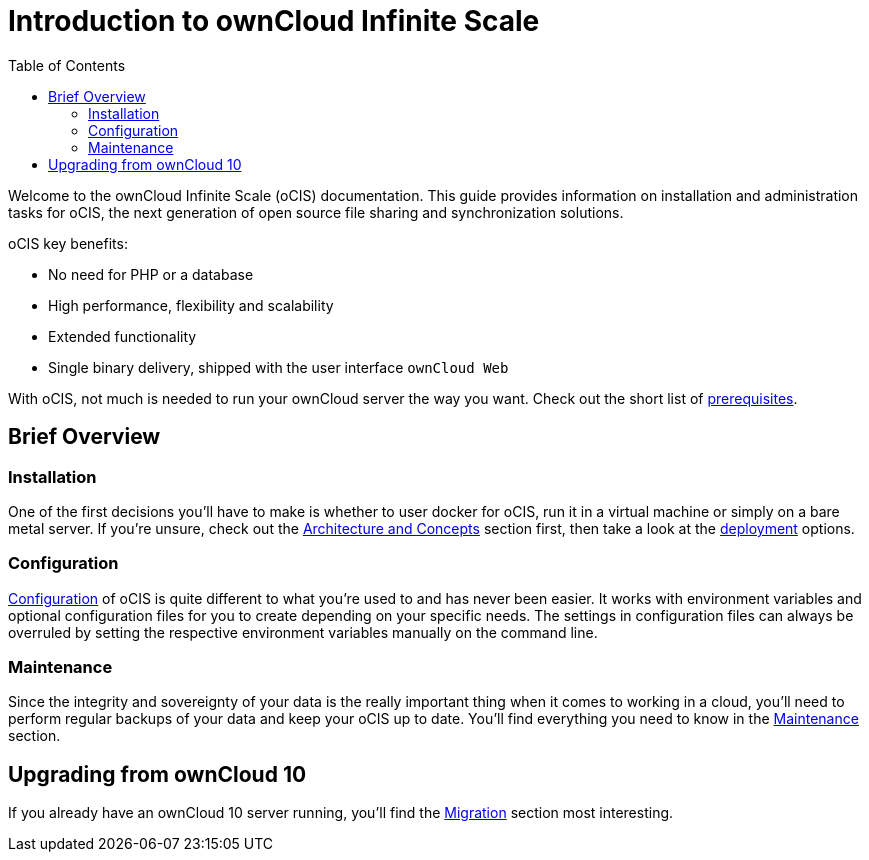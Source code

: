 = Introduction to ownCloud Infinite Scale
:toc: right
:toclevels: 2

:description: Welcome to the ownCloud Infinite Scale (oCIS) documentation. This guide provides information on installation and administration tasks for oCIS, the next generation of open source file sharing and synchronization solutions.

{description}

oCIS key benefits:

* No need for PHP or a database
* High performance, flexibility and scalability
* Extended functionality
* Single binary delivery, shipped with the user interface `ownCloud Web`

// fixme: we should have a cross component link to owncloud web when available
// fixme: shall we have a feature list page ?

With oCIS, not much is needed to run your ownCloud server the way you want. Check out the short list of xref:prerequisites/index.adoc[prerequisites].

== Brief Overview

=== Installation

One of the first decisions you'll have to make is whether to user docker for oCIS, run it in a virtual machine or simply on a bare metal server. If you're unsure, check out the xref:architecture/index.adoc[Architecture and Concepts] section first, then take a look at the xref:deployment/index.adoc[deployment] options.

=== Configuration

xref:configuration/index.adoc[Configuration] of oCIS is quite different to what you're used to and has never been easier. It works with environment variables and optional configuration files for you to create depending on your specific needs. The settings in configuration files can always be overruled by setting the respective environment variables manually on the command line.

=== Maintenance

Since the integrity and sovereignty of your data is the really important thing when it comes to working in a cloud, you'll need to perform regular backups of your data and keep your oCIS up to date. You'll find everything you need to know in the xref:maintenance/index.adoc[Maintenance] section.

== Upgrading from ownCloud 10

If you already have an ownCloud 10 server running, you'll find the xref:migration/index.adoc[Migration] section most interesting.
